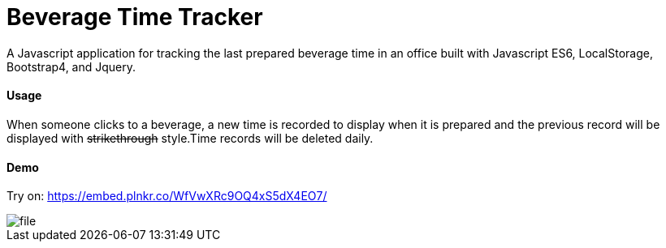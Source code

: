 = Beverage Time Tracker

A Javascript application for tracking the last prepared beverage time in an office built with Javascript ES6, LocalStorage, Bootstrap4, and Jquery.

==== Usage

When someone clicks to a beverage, a new time is recorded to display when it is prepared and the previous record will be displayed with +++<del>+++strikethrough+++</del>+++ style.Time records will be deleted daily.



==== Demo
Try on:  https://embed.plnkr.co/WfVwXRc9OQ4xS5dX4EO7/

image::img/file.png[]
